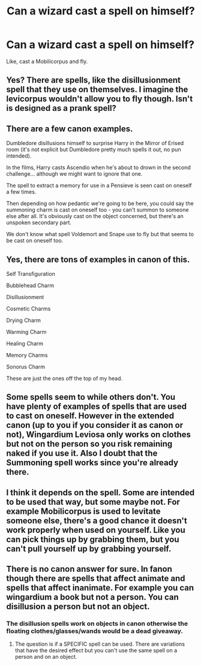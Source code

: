 #+TITLE: Can a wizard cast a spell on himself?

* Can a wizard cast a spell on himself?
:PROPERTIES:
:Author: billymaneiro
:Score: 6
:DateUnix: 1619205006.0
:DateShort: 2021-Apr-23
:FlairText: Discussion
:END:
Like, cast a Mobilicorpus and fly.


** Yes? There are spells, like the disillusionment spell that they use on themselves. I imagine the levicorpus wouldn't allow you to fly though. Isn't is designed as a prank spell?
:PROPERTIES:
:Author: ExcitingBarnacle3
:Score: 13
:DateUnix: 1619205848.0
:DateShort: 2021-Apr-23
:END:


** There are a few canon examples.

Dumbledore disillusions himself to surprise Harry in the Mirror of Erised room (it's not explicit but Dumbledore pretty much spells it out, no pun intended).

In the films, Harry casts Ascendio when he's about to drown in the second challenge... although we might want to ignore that one.

The spell to extract a memory for use in a Pensieve is seen cast on oneself a few times.

Then depending on how pedantic we're going to be here, you could say the summoning charm is cast on oneself too - you can't summon to someone else after all. It's obviously cast on the object concerned, but there's an unspoken secondary part.

We don't know what spell Voldemort and Snape use to fly but that seems to be cast on oneself too.
:PROPERTIES:
:Author: rpeh
:Score: 10
:DateUnix: 1619212363.0
:DateShort: 2021-Apr-24
:END:


** Yes, there are tons of examples in canon of this.

Self Transfiguration

Bubblehead Charm

Disillusionment

Cosmetic Charms

Drying Charm

Warming Charm

Healing Charm

Memory Charms

Sonorus Charm

These are just the ones off the top of my head.
:PROPERTIES:
:Author: critkit
:Score: 7
:DateUnix: 1619226877.0
:DateShort: 2021-Apr-24
:END:


** Some spells seem to while others don't. You have plenty of examples of spells that are used to cast on oneself. However in the extended canon (up to you if you consider it as canon or not), Wingardium Leviosa only works on clothes but not on the person so you risk remaining naked if you use it. Also I doubt that the Summoning spell works since you're already there.
:PROPERTIES:
:Author: I_love_DPs
:Score: 2
:DateUnix: 1619303388.0
:DateShort: 2021-Apr-25
:END:


** I think it depends on the spell. Some are intended to be used that way, but some maybe not. For example Mobilicorpus is used to levitate someone else, there's a good chance it doesn't work properly when used on yourself. Like you can pick things up by grabbing them, but you can't pull yourself up by grabbing yourself.
:PROPERTIES:
:Author: 15_Redstones
:Score: 2
:DateUnix: 1619615713.0
:DateShort: 2021-Apr-28
:END:


** There is no canon answer for sure. In fanon though there are spells that affect animate and spells that affect inanimate. For example you can wingardium a book but not a person. You can disillusion a person but not an object.
:PROPERTIES:
:Author: mrcaster
:Score: -3
:DateUnix: 1619206544.0
:DateShort: 2021-Apr-24
:END:

*** The disillusion spells work on objects in canon otherwise the floating clothes/glasses/wands would be a dead giveaway.
:PROPERTIES:
:Author: Yes_I_Know_Im_Stupid
:Score: 7
:DateUnix: 1619218614.0
:DateShort: 2021-Apr-24
:END:

**** The question is if a SPECIFIC spell can be used. There are variations that have the desired effect but you can't use the same spell on a person and on an object.
:PROPERTIES:
:Author: mrcaster
:Score: -1
:DateUnix: 1619257054.0
:DateShort: 2021-Apr-24
:END:
